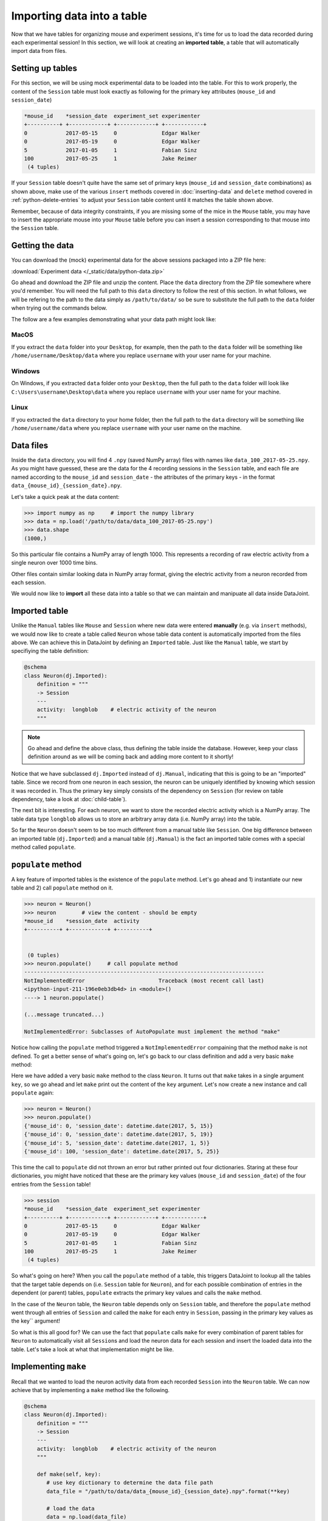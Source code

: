 Importing data into a table
===========================

Now that we have tables for organizing mouse and experiment sessions, it's time
for us to load the data recorded during each experimental session!
In this section, we will look at creating an **imported table**, 
a table that will automatically import data from files.

Setting up tables
-----------------
For this section, we will be using mock experimental data to be loaded into the
table. For this to work properly, the content of the ``Session`` table must look
exactly as following for the primary key attributes (``mouse_id`` and ``session_date``)

.. code-block:: python

  *mouse_id    *session_date  experiment_set experimenter
  +----------+ +------------+ +------------+ +------------+
  0            2017-05-15     0              Edgar Walker
  0            2017-05-19     0              Edgar Walker
  5            2017-01-05     1              Fabian Sinz
  100          2017-05-25     1              Jake Reimer
   (4 tuples)

If your ``Session`` table doesn't quite have the same set of primary keys (``mouse_id``
and ``session_date`` combinations) as shown above, make use of the various ``insert`` methods
covered in :doc:`inserting-data` and ``delete`` method covered in :ref:`python-delete-entries`
to adjust your ``Session`` table content until it matches the table shown above.

Remember, because of data integrity constraints, if you are missing some of the mice in the ``Mouse`` table, you may have to insert the 
appropriate mouse into your ``Mouse`` table before you can insert a session corresponding 
to that mouse into the ``Session`` table.

Getting the data
----------------
You can download the (mock) experimental data for the above sessions packaged into a ZIP file
here:

:download:`Experiment data </_static/data/python-data.zip>`

Go ahead and download the ZIP file and unzip the content. Place the ``data`` directory from the
ZIP file somewhere where you'd remember. You will need the full path to this ``data`` directory
to follow the rest of this section. In what follows, we will be refering to the path to the data
simply as ``/path/to/data/`` so be sure to substitute the full path to the ``data`` folder when trying
out the commands below.

The follow are a few examples demonstrating what your data path might look like:

MacOS
^^^^^

If you extract the ``data`` folder into your ``Desktop``, for example, then the path to the
``data`` folder will be something like ``/home/username/Desktop/data`` where you replace ``username``
with your user name for your machine.

Windows
^^^^^^^

On Windows, if you extracted ``data`` folder onto your ``Desktop``, then the full path to the ``data``
folder will look like ``C:\Users\username\Desktop\data`` where you replace ``username`` with
your user name for your machine.

Linux
^^^^^

If you extracted the ``data`` directory to your home folder, then the full path to the ``data``
directory will be something like ``/home/username/data`` where you replace ``username``
with your user name on the machine.

Data files
----------
Inside the ``data`` directory, you will find 4 ``.npy`` (saved NumPy array) files with names like
``data_100_2017-05-25.npy``. As you might have guessed, these are the data for the 4 recording
sessions in the ``Session`` table, and each file are named according to the ``mouse_id`` and
``session_date`` - the attributes of the primary keys - in the format ``data_{mouse_id}_{session_date}.npy``.

Let's take a quick peak at the data content:

.. code-block:: python

  >>> import numpy as np     # import the numpy library
  >>> data = np.load('/path/to/data/data_100_2017-05-25.npy')
  >>> data.shape
  (1000,)

So this particular file contains a NumPy array of length 1000. This represents a recording of 
raw electric activity from a single neuron over 1000 time bins.

Other files contain similar looking data in NumPy array format, giving the electric activity
from a neuron recorded from each session.

We would now like to **import** all these data into a table so that we can maintain and manipuate
all data inside DataJoint.

Imported table
--------------

Unlike the ``Manual`` tables like ``Mouse`` and ``Session`` where new data were entered **manually**
(e.g. via ``insert`` methods), we would now like to create a table called ``Neuron`` whose
table data content is automatically imported from the files above. We can 
achieve this in DataJoint by defining an ``Imported`` table. Just like the ``Manual`` table,
we start by specifiying the table definition:

.. code-block:: python

  @schema
  class Neuron(dj.Imported):
      definition = """
      -> Session
      ---
      activity:  longblob    # electric activity of the neuron
      """

.. note::
  Go ahead and define the above class, thus defining the table inside the database. However,
  keep your class definition around as we will be coming back and adding more content to
  it shortly!

Notice that we have subclassed ``dj.Imported`` instead of ``dj.Manual``, indicating that this is
going to be an "imported" table. Since we record from one neuron in each session, the neuron
can be uniquely identified by knowing which session it was recorded in. Thus the primary key
simply consists of the dependency on ``Session`` (for review on table dependency, take a look
at :doc:`child-table`).

The next bit is interesting. For each neuron, we want to store the recorded electric activity
which is a NumPy array. The table data type ``longblob`` allows us to store an arbitrary array
data (i.e. NumPy array) into the table.

So far the ``Neuron`` doesn't seem to be too much different from a manual table like ``Session``.
One big difference between an imported table (``dj.Imported``) and a manual table (``dj.Manual``)
is the fact an imported table comes with a special method called ``populate``.

``populate`` method
-------------------

A key feature of imported tables is the existence of the
``populate`` method. Let's go ahead and 1) instantiate our new table and 2) call ``populate``
method on it.

.. code-block:: python
  
  >>> neuron = Neuron()
  >>> neuron        # view the content - should be empty
  *mouse_id    *session_date  activity
  +----------+ +------------+ +----------+
  

   (0 tuples)
  >>> neuron.populate()     # call populate method
  ---------------------------------------------------------------------------
  NotImplementedError                       Traceback (most recent call last)
  <ipython-input-211-196e0eb3db4d> in <module>()
  ----> 1 neuron.populate()

  (...message truncated...)

  NotImplementedError: Subclasses of AutoPopulate must implement the method "make"

Notice how calling the ``populate`` method triggered a ``NotImplementedError`` compaining that
the method ``make`` is not defined. To get a better sense of what's going on, let's go
back to our class definition and add a very basic ``make`` method:

.. code-block:: python
  :emphasize-lines: 9,10

  @schema
  class Neuron(dj.Imported):
      definition = """
      -> Session
      ---
      activity:  longblob    # electric activity of the neuron
      """

      def make(self, key):    # make takes a single argument `key`
          print(key)  # let's look a the key content

Here we have added a very basic ``make`` method to the class ``Neuron``. It turns out
that ``make`` takes in a single argument ``key``, so we go ahead and let ``make``
print out the content of the ``key`` argument. Let's now create a new instance and call ``populate``
again:

.. code-block:: python

  >>> neuron = Neuron()
  >>> neuron.populate()
  {'mouse_id': 0, 'session_date': datetime.date(2017, 5, 15)}
  {'mouse_id': 0, 'session_date': datetime.date(2017, 5, 19)}
  {'mouse_id': 5, 'session_date': datetime.date(2017, 1, 5)}
  {'mouse_id': 100, 'session_date': datetime.date(2017, 5, 25)}

This time the call to ``populate`` did not thrown an error but rather printed out four dictionaries.
Staring at these four dictionaries, you might have noticed that these are the primary key values
(``mouse_id`` and ``session_date``) of the four entries from the ``Session`` table!

.. code-block:: python
  
  >>> session
  *mouse_id    *session_date  experiment_set experimenter
  +----------+ +------------+ +------------+ +------------+
  0            2017-05-15     0              Edgar Walker
  0            2017-05-19     0              Edgar Walker
  5            2017-01-05     1              Fabian Sinz
  100          2017-05-25     1              Jake Reimer
   (4 tuples)

So what's going on here? When you call the ``populate`` method of a table, this triggers DataJoint to
lookup all the tables that the target table depends on (i.e. ``Session`` table for ``Neuron``),
and for each possible combination of entries in the dependent (or parent) tables, ``populate``
extracts the primary key values and calls the ``make`` method.

In the case of the ``Neuron`` table, the ``Neuron`` table depends only on ``Session`` table,
and therefore the ``populate`` method went through all entries of ``Session`` and called the ``make``
for each entry in ``Session``, passing in the primary key values as the key`` argument!

So what is this all good for? We can use the fact that ``populate`` calls ``make`` for
every combination of parent tables for ``Neuron`` to automatically visit all ``Session``\ s and load
the neuron data for each session and insert the loaded data into the table. Let's take a look
at what that implementation might be like.

Implementing ``make``
---------------------
Recall that we wanted to load the neuron activity data from each recorded ``Session`` into the
``Neuron`` table. We can now achieve that by implementing a ``make`` method like the following.

.. code-block:: python

  @schema
  class Neuron(dj.Imported):
      definition = """
      -> Session
      ---
      activity:  longblob    # electric activity of the neuron
      """

      def make(self, key):
         # use key dictionary to determine the data file path
         data_file = "/path/to/data/data_{mouse_id}_{session_date}.npy".format(**key)

         # load the data
         data = np.load(data_file)

         # add the loaded data as the "activity" column
         key['activity'] = data

         # insert the key into self
         self.insert1(key)

         print('Populated a neuron for {mouse_id} on {session_date}'.format(**key))

Let's now take a look a the content of ``make`` one step at a time.

.. code-block:: python
   :emphasize-lines: 2,3

      def make(self, key):
         # use key dictionary to determine the data file path
         data_file = "/path/to/data/data_{mouse_id}_{session_date}.npy".format(**key)

         # load the data
         data = np.load(data_file)

         # add the loaded data as the "activity" column
         key['activity'] = data

         # insert the key into self
         self.insert1(key)

         print('Populated a neuron for {mouse_id} on {session_date}'.format(**key))

First of all, we use the passed in ``key`` dictionary containing the ``mouse_id`` and ``session_date``
of a single session to determine the path to the neuron data file recorded in that particular session.
We use the fact that each recording file is named as ``data_{mouse_id}_{session_date}.npy``,
and substitute in the specific session's values to get the file name.

.. note::
  If you are working on Windows, note that you would have to use backslashes ``\`` in place
  of the forward slashes to separate folder names.

.. code-block:: python
   :emphasize-lines: 5,6

      def make(self, key):
         # use key dictionary to determine the data file path
         data_file = "/path/to/data/data_{mouse_id}_{session_date}.npy".format(**key)

         # load the data
         data = np.load(data_file)

         # add the loaded data as the "activity" column
         key['activity'] = data

         # insert the key into self
         self.insert1(key)

         print('Populated a neuron for {mouse_id} on {session_date}'.format(**key))

We then load the data from the ``.npy`` data file, getting a NumPy array that contains the
recorded neuron's activity from that session.


.. code-block:: python
   :emphasize-lines: 8,9

      def make(self, key):
         # use key dictionary to determine the data file path
         data_file = "/path/to/data/data_{mouse_id}_{session_date}.npy".format(**key)

         # load the data
         data = np.load(data_file)

         # add the loaded data as the "activity" column
         key['activity'] = data

         # insert the key into self
         self.insert1(key)

         print('Populated a neuron for {mouse_id} on {session_date}'.format(**key))

The loaded NumPy array data is then assigned to the ``key`` dictionary under attribute name
``activity``. Recall that this is the non-primary key ``longblob`` field that we added to
the ``Neuron`` table to store the recorded neuron's electric activity. After adding this 
attribute, the ``key`` dictionary should now contain three attributes: ``mouse_id``, ``session_date``,
and ``activity``, with values of the first two specifying a specific ``Neuron`` entry and the
value of the ``activity`` holding the recorded activity for that neuron.


.. code-block:: python
   :emphasize-lines: 11,12

      def make(self, key):
         # use key dictionary to determine the data file path
         data_file = "/path/to/data/data_{mouse_id}_{session_date}.npy".format(**key)

         # load the data
         data = np.load(data_file)

         # add the loaded data as the "activity" column
         key['activity'] = data

         # insert the key into self
         self.insert1(key)

         print('Populated a neuron for {mouse_id} on {session_date}'.format(**key))

We then finally insert this dictionary containing a single neuron's activity into ``self``, which
of course points to ``Neuron``! With this implementation of ``make``, when the ``populate``
method is called, ``Neuron`` will be **populated** with recorded neuron's activity from each 
recording session, one a time as desired.

Populating ``Neuron`` table
---------------------------

Go ahead and redefine the ``Neuron`` class with the updated ``make`` method as given
above. And now let's call the ``populate`` method on a new instance of ``Neuron`` again!

.. code-block:: python

  >>> neuron = Neuron()
  >>> neuron.populate()
  Populated a neuron for 0 on 2017-05-15
  Populated a neuron for 0 on 2017-05-19
  Populated a neuron for 5 on 2017-01-05
  Populated a neuron for 100 on 2017-05-25

As expected the call to ``populate`` resulted in 4 neurons being inserted into ``Neuron``, one for
each session! Let's now take a look at its contents:

.. code-block:: python

  >>> neuron
  *mouse_id    *session_date  activity
  +----------+ +------------+ +----------+
  0            2017-05-15     <BLOB>
  0            2017-05-19     <BLOB>
  5            2017-01-05     <BLOB>
  100          2017-05-25     <BLOB>
   (4 tuples)

With a simple call to ``populate`` we were able to get the table content automatically imported
from the data files!

Multiple calls to populate
--------------------------

One very cool feature about ``populate`` is the fact it is **smart** and knows exactly
what still needs to be populated and will only call ``make`` for the missing keys. For example,
let's see what happens if we call ``populate`` on ``Neuron`` table again:

.. code-block:: python

  >>> neuron.populate()

Notice that there was nothing printed out, indicating that **nothing was populated**. This is because the 
``Neuron`` table is already populated with all experiments! This means that you can
call the ``populate`` method on an ``dj.Imported`` as many times as you like without the fear of
triggering unncessary computations.

The power of this feature becomes even more apparent when a new dataset becomes available. Suppose that
you have performed an additional recording session. Insert the following entry into the
``Session`` table:

.. code-block:: python

  >>> session.insert1((100, '2017-06-01', '1', 'Jake Reimer'))

and download the following new recording data and place it into your ``data`` directory:

:download:`data_100_2017-06-01.npy </_static/data/data_100_2017-06-01.npy>`

Once you have inserted a new entry into the ``Session`` table and downloaded the new recording file
into your ``data`` directory, call ``populate`` again on ``Neuron``.

.. code-block:: python

  >>> neuron.populate()
  Populated a neuron for 100 on 2017-06-01

As you can see, the ``populate`` call automatically detected that there is one new entry (key) available
to be populated and called ``make`` on that missing key.

By encompassing the logic of importing data for a single primary key in ``make`` you can now
easily import data from data files into the ``Imported`` table automatically as the data becomes
available.

What's next?
------------
Congratulations for completing this section! This was a lot of material but hopefully you saw how
the simple logic of ``populate`` and ``make`` can make a data importing task very
streamlined and automated! In :doc:`the next and the last section <computed-table>` of this tutorial,
we are going to explore ``computed`` tables that computes something from data in a parent table and stores the results in the data pipeline!


